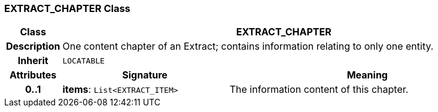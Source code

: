 === EXTRACT_CHAPTER Class

[cols="^1,3,5"]
|===
h|*Class*
2+^h|*EXTRACT_CHAPTER*

h|*Description*
2+a|One content chapter of an Extract; contains information relating to only one entity.

h|*Inherit*
2+|`LOCATABLE`

h|*Attributes*
^h|*Signature*
^h|*Meaning*

h|*0..1*
|*items*: `List<EXTRACT_ITEM>`
a|The information content of this chapter.
|===
